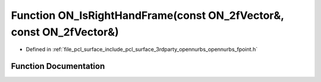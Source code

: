 .. _exhale_function_opennurbs__fpoint_8h_1a866bd9a3d3828c5fb657a2fe0445701b:

Function ON_IsRightHandFrame(const ON_2fVector&, const ON_2fVector&)
====================================================================

- Defined in :ref:`file_pcl_surface_include_pcl_surface_3rdparty_opennurbs_opennurbs_fpoint.h`


Function Documentation
----------------------


.. doxygenfunction:: ON_IsRightHandFrame(const ON_2fVector&, const ON_2fVector&)
